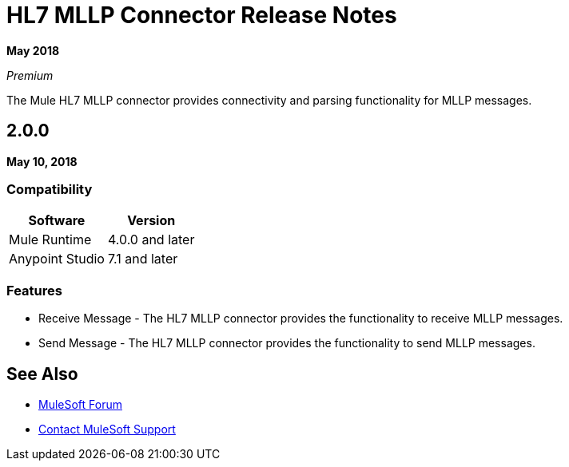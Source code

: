 = HL7 MLLP Connector Release Notes

*May 2018*

_Premium_

The Mule HL7 MLLP connector provides connectivity and parsing functionality for MLLP messages.

== 2.0.0

*May 10, 2018*

=== Compatibility

[%header%autowidth.spread]	
|===
|Software |Version
|Mule Runtime |4.0.0 and later
|Anypoint Studio |7.1 and later
|===

=== Features

* Receive Message - The HL7 MLLP connector provides the functionality to receive MLLP messages.
* Send Message - The HL7 MLLP connector provides the functionality to send MLLP messages.

== See Also

* https://forums.mulesoft.com[MuleSoft Forum]
* https://support.mulesoft.com[Contact MuleSoft Support]